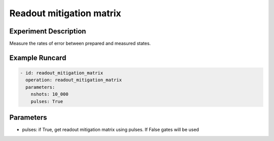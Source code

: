 Readout mitigation matrix
=========================

Experiment Description
----------------------

Measure the rates of error between prepared and measured states.

Example Runcard
---------------

.. code-block::

    - id: readout_mitigation_matrix
      operation: readout_mitigation_matrix
      parameters:
        nshots: 10_000
        pulses: True

Parameters
----------

- pulses: if True, get readout mitigation matrix using pulses. If False gates will be used
